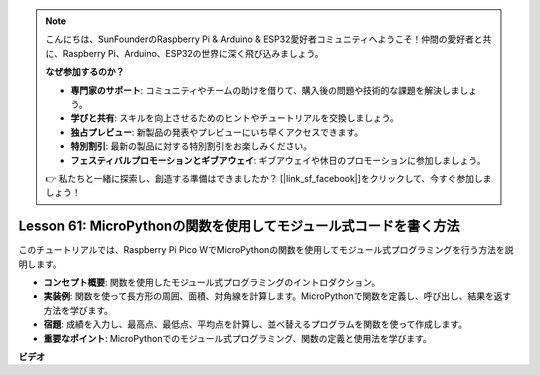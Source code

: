 .. note::

    こんにちは、SunFounderのRaspberry Pi & Arduino & ESP32愛好者コミュニティへようこそ！仲間の愛好者と共に、Raspberry Pi、Arduino、ESP32の世界に深く飛び込みましょう。

    **なぜ参加するのか？**

    - **専門家のサポート**: コミュニティやチームの助けを借りて、購入後の問題や技術的な課題を解決しましょう。
    - **学びと共有**: スキルを向上させるためのヒントやチュートリアルを交換しましょう。
    - **独占プレビュー**: 新製品の発表やプレビューにいち早くアクセスできます。
    - **特別割引**: 最新の製品に対する特別割引をお楽しみください。
    - **フェスティバルプロモーションとギブアウェイ**: ギブアウェイや休日のプロモーションに参加しましょう。

    👉 私たちと一緒に探索し、創造する準備はできましたか？ [|link_sf_facebook|]をクリックして、今すぐ参加しましょう！

Lesson 61: MicroPythonの関数を使用してモジュール式コードを書く方法
=============================================================================

このチュートリアルでは、Raspberry Pi Pico WでMicroPythonの関数を使用してモジュール式プログラミングを行う方法を説明します。

* **コンセプト概要**: 関数を使用したモジュール式プログラミングのイントロダクション。
* **実装例**: 関数を使って長方形の周囲、面積、対角線を計算します。MicroPythonで関数を定義し、呼び出し、結果を返す方法を学びます。
* **宿題**: 成績を入力し、最高点、最低点、平均点を計算し、並べ替えるプログラムを関数を使って作成します。
* **重要なポイント**: MicroPythonでのモジュール式プログラミング、関数の定義と使用法を学びます。

**ビデオ** 

.. raw:: html

    <iframe width="700" height="500" src="https://www.youtube.com/embed/ExcQT3A91y4?si=w3CfzQ13Cmr7k7gl" title="YouTube video player" frameborder="0" allow="accelerometer; autoplay; clipboard-write; encrypted-media; gyroscope; picture-in-picture; web-share" allowfullscreen></iframe>
